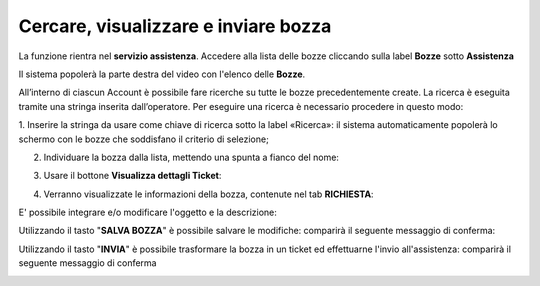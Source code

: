 .. _Tickets_inviati:

**Cercare, visualizzare e inviare bozza**
===========================

La funzione rientra nel **servizio assistenza**. Accedere alla lista delle bozze cliccando sulla label **Bozze** 
sotto **Assistenza**

.. image:: img/100.25_Elenco_BozzeSX.png


Il sistema popolerà la parte destra del video con l'elenco delle **Bozze**.

.. image:: img/100.25_ElencoBozzeDX.png

All’interno di ciascun Account è possibile fare ricerche su tutte le bozze precedentemente create. 
La ricerca è eseguita tramite una stringa inserita dall’operatore. 
Per eseguire una ricerca è necessario procedere in questo modo:

1. Inserire la stringa da usare come chiave di ricerca sotto la label «Ricerca»: il sistema automaticamente popolerà lo schermo 
con le bozze che soddisfano il criterio di selezione;

.. image:: img/100.25_RicercaStringaBozzeDX.png

2. Individuare la bozza dalla lista, mettendo una spunta a fianco del nome:

.. image:: img/100.25_RicercaStringaBozzeOkDX.png
    
3. Usare il bottone **Visualizza dettagli Ticket**:

.. image:: img/100.5_iconaDettagliTicket.png

4. Verranno visualizzate le informazioni della bozza, contenute nel tab **RICHIESTA**:
    
.. image:: img/100.25_DettagliBozza.png

E' possibile integrare e/o modificare l'oggetto e la descrizione:

Utilizzando il tasto "**SALVA BOZZA**" è possibile salvare le modifiche: comparirà il seguente messaggio di conferma:

.. image:: img/100.25_BozzaAggiornataDX.png

Utilizzando il tasto "**INVIA**" è possibile trasformare la bozza in un ticket ed effettuarne l'invio all'assistenza: 
comparirà il seguente messaggio di conferma

.. image:: img/richiesta_assistenza_inviata_correttamente.png